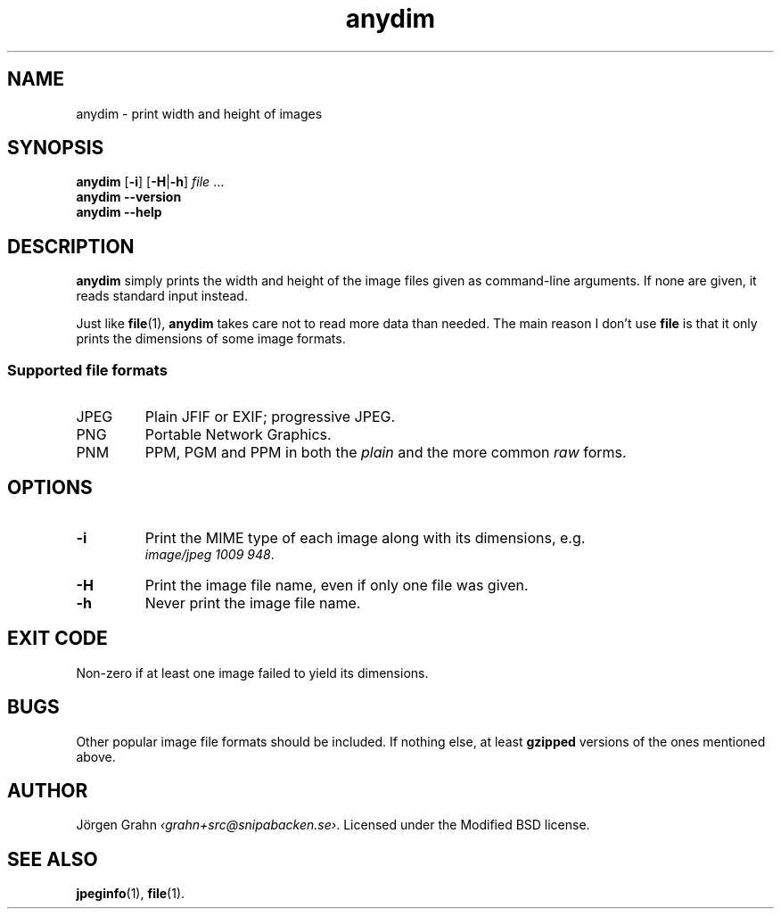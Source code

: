 .\" $Id: anydim.1,v 1.10 2011-02-05 16:11:05 grahn Exp $
.\" $Name:  $
.
.
.ss 12 0
.de BP
.IP \\fB\\$*
..
.
.
.TH anydim 1 "FEB 2011" "Anydim" "User Manuals"
.
.SH "NAME"
anydim \- print width and height of images
.
.SH "SYNOPSIS"
.B anydim
.RB [ \-i ]
.RB [ \-H | \-h ]
.I file
\&...
.br
.B anydim
.B --version
.br
.B anydim
.B --help
.
.SH "DESCRIPTION"
.B anydim
simply prints the width and height of the image files given
as command-line arguments.
If none are given, it reads standard input instead.
.PP
Just like
.BR file (1),
.B anydim
takes care not to read more data than needed.
The main reason I don't use
.B file
is that it only prints the dimensions of some image formats.
.
.SS "Supported file formats"
.IP JPEG
Plain JFIF or EXIF; progressive JPEG.
.IP PNG
Portable Network Graphics.
.IP PNM
PPM, PGM and PPM in both the
.I plain
and the more common
.I raw
forms.
.
.SH "OPTIONS"
.BP \-i
Print the MIME type of each image along with its dimensions,
e.g.
.br
.IR image/jpeg\~1009\~948 .
.BP \-H
Print the image file name, even if only one file was given.
.BP \-h
Never print the image file name.
.
.SH "EXIT CODE"
Non-zero if at least one image failed to yield its dimensions.
.
.SH "BUGS"
Other popular image file formats should be included.
If nothing else, at least
.B gzipped
versions of the ones mentioned above.
.
.SH "AUTHOR"
J\(:orgen Grahn
.IR \[fo]grahn+src@snipabacken.se\[fc] .
Licensed under the Modified BSD license.
.
.SH "SEE ALSO"
.BR jpeginfo (1),
.BR file (1).
